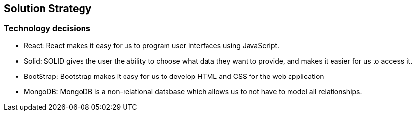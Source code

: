 [[section-solution-strategy]]
== Solution Strategy

=== Technology decisions
 - React: React makes it easy for us to program user interfaces using JavaScript.
 - Solid: SOLID gives the user the ability to choose what data they want to provide, and makes it easier for us to access it.
 - BootStrap: Bootstrap makes it easy for us to develop HTML and CSS for the web application
 - MongoDB: MongoDB is a non-relational database which allows us to not have to model all relationships.
